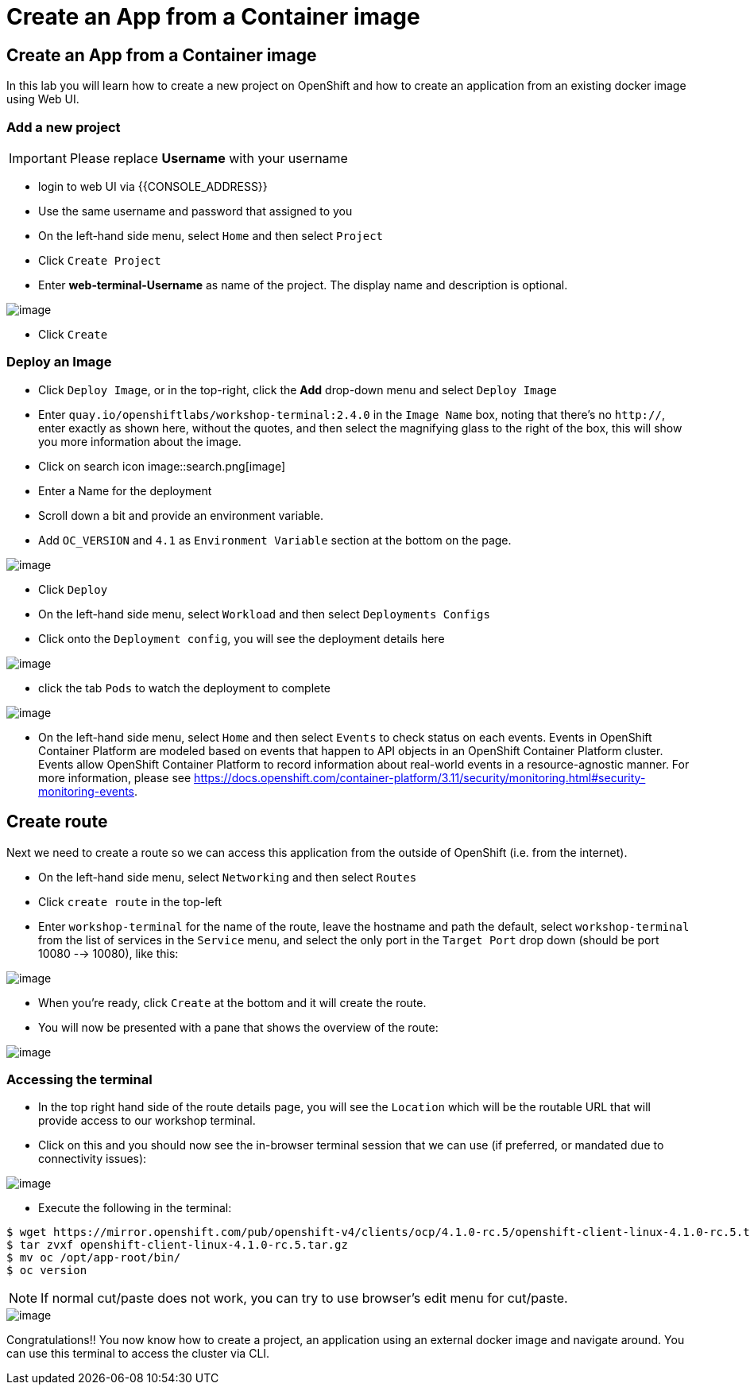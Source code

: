 [[create-an-app-from-a-container-image]]
= Create an App from a Container image

== Create an App from a Container image

In this lab you will learn how to create a new project on OpenShift and
how to create an application from an existing docker image using Web UI.

=== Add a new project

IMPORTANT: Please replace *Username* with your username

- login to web UI via {{CONSOLE_ADDRESS}}
- Use the same username and password that assigned to you
- On the left-hand side menu, select `Home` and then select `Project`
- Click `Create Project`
- Enter *web-terminal-Username* as name of the project. The display name and description is optional.

image::create-project.png[image]

- Click `Create`

=== Deploy an Image

- Click `Deploy Image`, or in the top-right, click the *Add* drop-down menu and select `Deploy Image`
- Enter `quay.io/openshiftlabs/workshop-terminal:2.4.0` in the `Image Name` box,
  noting that there's no `http://`, enter exactly as shown here,
  without the quotes, and then select the magnifying glass to the right of the box,
  this will show you more information about the image.
- Click on search icon image::search.png[image]

- Enter a Name for the deployment
- Scroll down a bit and provide an environment variable.
- Add `OC_VERSION` and `4.1` as `Environment Variable` section at the bottom on the page.

image::ocp4-deploy-image.png[image]

- Click `Deploy`
- On the left-hand side menu, select `Workload` and then select `Deployments Configs`
- Click onto the `Deployment config`, you will see the deployment details here

image::ocp4-dc.png[image]

- click the tab `Pods` to watch the deployment to complete

image::ocp4-terminal.png[image]

- On the left-hand side menu, select `Home` and then select `Events` to check status on each events. Events in OpenShift Container Platform are modeled based on events that happen to API objects in an OpenShift Container Platform cluster. Events allow OpenShift Container Platform to record information about real-world events in a resource-agnostic manner. For more information, please see https://docs.openshift.com/container-platform/3.11/security/monitoring.html#security-monitoring-events.

== Create route

Next we need to create a route so we can access this application from the outside of OpenShift (i.e. from the internet).

- On the left-hand side menu, select `Networking` and then select `Routes`
- Click `create route` in the top-left
- Enter `workshop-terminal` for the name of the route, leave the hostname and path the default, select `workshop-terminal` from the list of services in the `Service` menu, and select the only port in the `Target Port` drop down (should be port 10080 --> 10080), like this:

image::ocp4-route.png[image]

- When you're ready, click `Create` at the bottom and it will create the route.
- You will now be presented with a pane that shows the overview of the route:

image::ocp4-route-details.png[image]


=== Accessing the terminal

- In the top right hand side of the route details page, you will see the `Location` which will be the routable URL that will provide access to our workshop terminal.
- Click on this and you should now see the in-browser terminal session that we can use (if preferred, or mandated due to connectivity issues):

image::run-oc-terminal.png[image]

- Execute the following in the terminal:

```
$ wget https://mirror.openshift.com/pub/openshift-v4/clients/ocp/4.1.0-rc.5/openshift-client-linux-4.1.0-rc.5.tar.gz
$ tar zvxf openshift-client-linux-4.1.0-rc.5.tar.gz
$ mv oc /opt/app-root/bin/
$ oc version
```

NOTE: If normal cut/paste does not work, you can try to use browser's edit menu for cut/paste.

image::ocp4-web-terminal.png[image]

Congratulations!! You now know how to create a project, an application
using an external docker image and navigate around. You can use this terminal
to access the cluster via CLI.
